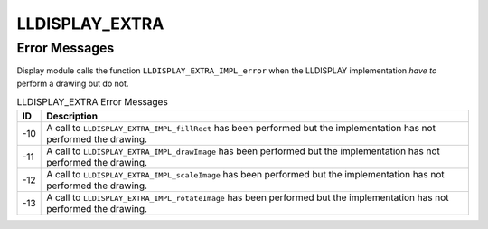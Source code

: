.. _lldisplayextra_error:

LLDISPLAY_EXTRA
===============

Error Messages
--------------

Display module calls the function ``LLDISPLAY_EXTRA_IMPL_error`` when
the LLDISPLAY implementation *have to* perform a drawing but do not.

.. table:: LLDISPLAY_EXTRA Error Messages

   +---------+------------------------------------------------------------+
   | ID      | Description                                                |
   +=========+============================================================+
   | -10     | A call to ``LLDISPLAY_EXTRA_IMPL_fillRect`` has been       |
   |         | performed but the implementation has not performed the     |
   |         | drawing.                                                   |
   +---------+------------------------------------------------------------+
   | -11     | A call to ``LLDISPLAY_EXTRA_IMPL_drawImage`` has been      |
   |         | performed but the implementation has not performed the     |
   |         | drawing.                                                   |
   +---------+------------------------------------------------------------+
   | -12     | A call to ``LLDISPLAY_EXTRA_IMPL_scaleImage`` has been     |
   |         | performed but the implementation has not performed the     |
   |         | drawing.                                                   |
   +---------+------------------------------------------------------------+
   | -13     | A call to ``LLDISPLAY_EXTRA_IMPL_rotateImage`` has been    |
   |         | performed but the implementation has not performed the     |
   |         | drawing.                                                   |
   +---------+------------------------------------------------------------+
